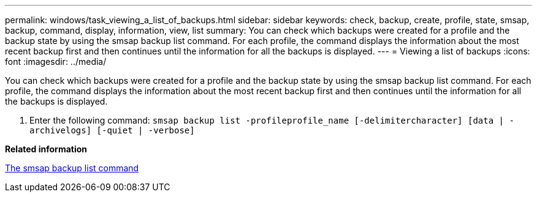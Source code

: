 ---
permalink: windows/task_viewing_a_list_of_backups.html
sidebar: sidebar
keywords: check, backup, create, profile, state, smsap, backup, command, display, information, view, list
summary: You can check which backups were created for a profile and the backup state by using the smsap backup list command. For each profile, the command displays the information about the most recent backup first and then continues until the information for all the backups is displayed.
---
= Viewing a list of backups
:icons: font
:imagesdir: ../media/

[.lead]
You can check which backups were created for a profile and the backup state by using the smsap backup list command. For each profile, the command displays the information about the most recent backup first and then continues until the information for all the backups is displayed.

. Enter the following command: `smsap backup list -profileprofile_name [-delimitercharacter] [data | -archivelogs] [-quiet | -verbose]`

*Related information*

xref:reference_the_smosmsapbackup_list_command.adoc[The smsap backup list command]
